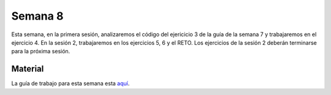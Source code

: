 Semana 8
===========
Esta semana, en la primera sesión, analizaremos el código del ejericicio 3 de la guía de la semana 7 y trabajaremos en el ejercicio 4. 
En la sesión 2, trabajaremos en los ejercicios 5, 6 y el RETO. Los ejercicios de la sesión 2 deberán terminarse para la 
próxima sesión.

Material
---------
La guía de trabajo para esta semana esta `aquí <https://drive.google.com/open?id=1vQTOPIwIOOxk0b8H0f0Rai9CGtGBcA3g26WSWqs_9hM>`__.
